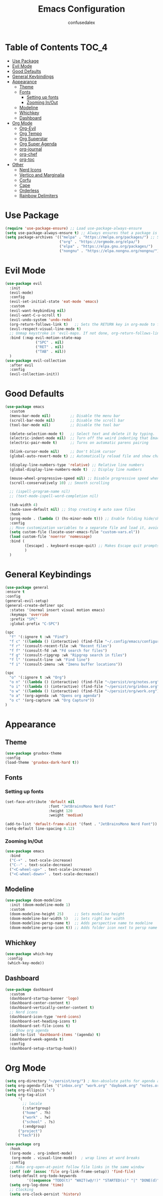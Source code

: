 #+Title: Emacs Configuration
#+Author: confusedalex
#+STARTUP: content

* Table of Contents :TOC_4:
:PROPERTIES:
:VISIBILITY: all
:END:
- [[#use-package][Use Package]]
- [[#evil-mode][Evil Mode]]
- [[#good-defaults][Good Defaults]]
- [[#general-keybindings][General Keybindings]]
- [[#appearance][Appearance]]
  - [[#theme][Theme]]
  - [[#fonts][Fonts]]
    - [[#setting-up-fonts][Setting up fonts]]
    - [[#zooming-inout][Zooming In/Out]]
  - [[#modeline][Modeline]]
  - [[#whichkey][Whichkey]]
  - [[#dashboard][Dashboard]]
- [[#org-mode][Org Mode]]
  - [[#org-evil][Org-Evil]]
  - [[#org-tempo][Org Tempo]]
  - [[#org-superstar][Org Superstar]]
  - [[#org-super-agenda][Org Super Agenda]]
  - [[#org-journal][org-journal]]
  - [[#org-chef][org-chef]]
  - [[#org-toc][org-toc]]
- [[#other][Other]]
  - [[#nerd-icons][Nerd Icons]]
  - [[#vertico-and-marginalia][Vertico and Marginalia]]
  - [[#corfu][Corfu]]
  - [[#cape][Cape]]
  - [[#orderless][Orderless]]
  - [[#rainbow-delimiters][Rainbow Delimiters]]

* Use Package
#+begin_src emacs-lisp
  (require 'use-package-ensure) ;; Load use-package-always-ensure
  (setq use-package-always-ensure t) ;; Always ensures that a package is installed
  (setq package-archives '(("melpa" . "https://melpa.org/packages/") ;; Sets default package repositories
                           ("org" . "https://orgmode.org/elpa/")
                           ("elpa" . "https://elpa.gnu.org/packages/")
                           ("nongnu" . "https://elpa.nongnu.org/nongnu/"))) ;; For Eat Terminal

#+end_src
* Evil Mode
#+begin_src emacs-lisp
  (use-package evil
    :init
    (evil-mode)
    :config
    (evil-set-initial-state 'eat-mode 'emacs)
    :custom
    (evil-want-keybinding nil)
    (evil-want-C-u-scroll t)
    (evil-undo-system 'undo-redo)
    (org-return-follows-link t)   ;; Sets the RETURN key in org-mode to follow links
    (evil-respect-visual-line-mode t)
    ;; Unmap keystroke in 'evil-maps. If not done, org-return-follows-link will not work
    :bind (:map evil-motion-state-map
                ("SPC" . nil)
                ("RET" . nil)
                ("TAB" . nil))
    )
  (use-package evil-collection
    :after evil
    :config
    (evil-collection-init))
#+end_src
* Good Defaults
#+begin_src emacs-lisp
  (use-package emacs
    :custom
    (menu-bar-mode nil)         ;; Disable the menu bar
    (scroll-bar-mode nil)       ;; Disable the scroll bar
    (tool-bar-mode nil)         ;; Disable the tool bar

    (delete-selection-mode t)   ;; Select text and delete it by typing.
    (electric-indent-mode nil)  ;; Turn off the weird indenting that Emacs does by default.
    (electric-pair-mode t)      ;; Turns on automatic parens pairing

    (blink-cursor-mode nil)     ;; Don't blink cursor
    (global-auto-revert-mode t) ;; Automatically reload file and show changes if the file has changed

    (display-line-numbers-type 'relative) ;; Relative line numbers
    (global-display-line-numbers-mode t)  ;; Display line numbers

    (mouse-wheel-progressive-speed nil) ;; Disable progressive speed when scrolling
    (scroll-conservatively 10) ;; Smooth scrolling

    ;; (ispell-program-name nil)
    ;; (text-mode-ispell-word-completion nil)

    (tab-width 4)
    (auto-save-default nil) ;; Stop creating # auto save files
    :hook
    (prog-mode . (lambda () (hs-minor-mode t))) ;; Enable folding hide/show globally
    :config
    ;; Move customization variables to a separate file and load it, avoid filling up init.el with unnecessary variables
    (setq custom-file (locate-user-emacs-file "custom-vars.el"))
    (load custom-file 'noerror 'nomessage)
    :bind (
           ([escape] . keyboard-escape-quit) ;; Makes Escape quit prompts (Minibuffer Escape)
           )
    )
#+end_src
* General Keybindings
#+begin_src emacs-lisp
  (use-package general
  :ensure t
  :config
  (general-evil-setup)
  (general-create-definer spc
    :states '(normal insert visual motion emacs)
    :keymaps 'override
    :prefix "SPC"
    :global-prefix "C-SPC")

  (spc
    "f" '(:ignore t :wk "Find")
    "f c" '((lambda () (interactive) (find-file "~/.config/emacs/configuration.org")) :wk "Edit emacs config")
    "f r" '(consult-recent-file :wk "Recent files")
    "f f" '(consult-fd :wk "Fd search for files")
    "f g" '(consult-ripgrep :wk "Ripgrep search in files")
    "f l" '(consult-line :wk "Find line")
    "f i" '(consult-imenu :wk "Imenu buffer locations"))

  (spc
    "o" '(:ignore t :wk "Org")
    "o n" '((lambda () (interactive) (find-file "~/persist/org/notes.org")) :wk "Open Notes")
    "o i" '((lambda () (interactive) (find-file "~/persist/org/inbox.org")) :wk "Open Inbox")
    "o w" '((lambda () (interactive) (find-file "~/persist/org/work.org")) :wk "Open Inbox")
    "o a" '(org-agenda :wk "Opens org agenda")
    "o c" '(org-capture :wk "Org Capture"))
  )
#+end_src

* Appearance
** Theme
#+begin_src emacs-lisp
      (use-package gruvbox-theme
      :config
      (load-theme 'gruvbox-dark-hard t))
#+end_src
** Fonts
*** Setting up fonts
#+begin_src emacs-lisp
  (set-face-attribute 'default nil
                      :font "JetBrainsMono Nerd Font"
                      :height 120
                      :weight 'medium)

  (add-to-list 'default-frame-alist '(font . "JetBrainsMono Nerd Font")) ;; Set your favorite font
  (setq-default line-spacing 0.12)
#+end_src

*** Zooming In/Out
#+begin_src emacs-lisp
    (use-package emacs
      :bind
      ("C-+" . text-scale-increase)
      ("C--" . text-scale-decrease)
      ("<C-wheel-up>" . text-scale-increase)
      ("<C-wheel-down>" . text-scale-decrease))
#+end_src

** Modeline
#+begin_src emacs-lisp
    (use-package doom-modeline
      :init (doom-modeline-mode 1)
      :custom
      (doom-modeline-height 25)     ;; Sets modeline height
      (doom-modeline-bar-width 5)   ;; Sets right bar width
      (doom-modeline-persp-name t)  ;; Adds perspective name to modeline
      (doom-modeline-persp-icon t)) ;; Adds folder icon next to persp name
#+end_src
** Whichkey
#+begin_src emacs-lisp
      (use-package which-key
       :config
       (which-key-mode))
#+end_src
** Dashboard
#+begin_src emacs-lisp
  (use-package dashboard
    :custom
    (dashboard-startup-banner 'logo)
    (dashboard-center-content t)
    (dashboard-vertically-center-content t)
    ;; Nerd icons
    (dashboard-icon-type 'nerd-icons)
    (dashboard-set-heading-icons t)
    (dashboard-set-file-icons t)
    ;; Show org agenda
    (add-to-list 'dashboard-items '(agenda) t)
    (dashboard-week-agenda t)
    :config
    (dashboard-setup-startup-hook))
#+end_src
* Org Mode
#+begin_src emacs-lisp
  (setq org-directory "~/persist/org/") ; Non-absolute paths for agenda and
  (setq org-agenda-files '("inbox.org" "work.org" "daybook.org" "notes.org"))
  (setq org-ellipsis "⤵")
  (setq org-tag-alist
        '(
          ;; locale
          (:startgroup)
          ("home" . ?h)
          ("work" . ?w)
          ("school" . ?s)
          (:endgroup)
  		("project")
  		("tech")))

  (use-package org
    :hook
    ((org-mode . org-indent-mode)
     (org-mode . visual-line-mode))  ; wrap lines at word breaks
    :config
    ;; Make org-open-at-point follow file links in the same window
    (setf (cdr (assoc 'file org-link-frame-setup)) 'find-file)
    (setq-default org-todo-keywords
    		'((sequence "TODO(t)" "WAIT(w@/!)" "STARTED(s)" "|" "DONE(d)" "CANCELED(c@)")))
    (setq org-log-done 'time)   
    ;; Clocking
    (setq org-clock-persist 'history)
    (org-clock-persistence-insinuate)
    
    ;; Refile configuration
    (setq org-outline-path-complete-in-steps nil)
    (setq org-refile-use-outline-path 'file)

    (setq org-capture-templates
          '(("c" "Default Capture" entry (file "inbox.org")
             "* TODO %?\n%U\n%i")
            ("w" "Work")
            ("wt" "Work Todo" entry (file+headline "work.org" "Todos") "** TODO %?\n%U\n%i\n%a :work:")
    		  ("l" "Log Entry" entry (file+olp+datetree "~/org/daybook.org") "* %? %T")
  		  ("r" "Manual Cookbook" entry (file+headline "notes.org" "Recipes")
  		   "* %^{Recipe title: }\n  :PROPERTIES:\n  :source-url:\n  :servings:\n  :prep-time:\n  :cook-time:\n  :ready-in:\n  :END:\n** Ingredients\n   %?\n** Directions\n\n")
  		  ("j" "Journal entry" entry (file+olp+datetree "notes.org" "Journal") "* %(format-time-string \"%H:%M\") \n %?")
  		  ("b" "Book" entry (file+headline "notes.org" "Books")
            "** TODO %^{Title}
                  :PROPERTIES:
                  :name:     %\\1
                  :author:   %^{Author}
                  :pages:    %^{Pages}
                  :rating:   %^{Rating}
                  :END:\n\n%?"
         :empty-lines 1)))

   (setq org-agenda-span 'day)
   (setq org-agenda-custom-commands
         '(("n" "Agenda and All Todos"
            ((agenda)
             (todo)))
           ("w" "Work" todo ""
            ((org-agenda-files '("work.org"))
  		   ))))
   ) 
#+end_src
** Org-Evil
#+begin_src emacs-lisp
  (use-package evil-org
         :ensure t
         :after org
         :hook (org-mode . (lambda () evil-org-mode))
         :config
         (require 'evil-org-agenda)
         (evil-org-agenda-set-keys))
#+end_src
** Org Tempo
#+begin_src emacs-lisp
    (use-package org-tempo
      :ensure nil
      :after org)
#+end_src
** Org Superstar
#+begin_src emacs-lisp
  (use-package org-superstar
    :ensure t
    :hook (org-mode . org-superstar-mode)
    :config
    (setq org-hide-leading-stars t))
#+end_src
** Org Super Agenda
#+begin_src emacs-lisp
  (use-package org-super-agenda
    :after org-agenda
    :custom  (org-super-agenda-groups
  	    '(
  	      (:name "Overdue" :deadline past :order 0)
  	      (:name "Today" :time-grid t :order 3)  
  	      (:name "Personal" :tag ("home" "personal"))
  	      (:name "Due Soon" :deadline future :order 4)
            (:name "Todo" :order 5)
  		  (:name "Tect" :tag "tech" :order 6) 
  		  (:name "Projects" :tag "project" :order 7)
  	      (:name "Waiting" :todo ("WAITING" "HOLD") :order 9)))
    :config
    (setq org-super-agenda-header-map nil)
    (org-super-agenda-mode t))
  (setq org-agenda-custom-commands
  	  '(("o" "Overview"
  	         ((agenda "" ((org-agenda-span 'day)
  						  (org-super-agenda-groups
  						   '((:name "Today"
  									:time-grid t
  									:date today
  									:todo "TODAY"
  									:scheduled today
  									:order 1)))))
  			  (alltodo "" ((org-agenda-overriding-header "")
  						   (org-super-agenda-groups
  							'((:name "Important"    :tag "Important" :priority "A" :order 6)
  							  (:name "Due Today"    :deadline today  :order 2)
  							  (:name "Due Soon"     :deadline future :order 8)
  							  (:name "Overdue"      :deadline past   :face error :order 7)
  							  (:name "To read"      :tag "read"      :order 30)
  							  (:name "Waiting"      :todo "WAIT"     :order 20)
  							  (:name "Work"         :tag "work"      :order 32)
  							  (:name "Personal"     :tag "home"  :order 32)))))))))
    #+end_src
** org-journal
# #+begin_src emacs-lisp
#   (use-package org-journal
#     :init
#     ;; Change default prefix key; needs to be set before loading org-journal
#     (setq org-journal-prefix-key "C-c j ")
#     :config
#     (setq org-journal-dir "~/org/journal/"
#           org-journal-date-format "%Y-%m-%d %A"
#         	org-journal-file-type 'monthly
#           org-journal-file-header "%B"))
# #+end_src
** org-chef
Org-chef is a plugin, which can convert recipes from website to org
#+begin_src emacs-lisp
  (use-package org-chef)
#+end_src
** org-toc
#+begin_src emacs-lisp
  (use-package toc-org
    :commands toc-org-enable
    :hook (org-mode . toc-org-mode))
#+end_src
* Other
** Nerd Icons
#+begin_src emacs-lisp
    (use-package nerd-icons
      :if (display-graphic-p))

    (use-package nerd-icons-dired
      :hook (dired-mode . (lambda () (nerd-icons-dired-mode t))))

    (use-package nerd-icons-ibuffer
      :hook (ibuffer-mode . nerd-icons-ibuffer-mode))
#+end_src
** Vertico and Marginalia
- Vertico: Provides a performant and minimalistic vertical completion UI based on the default completion system.
- Savehist: Saves completion history.
- Marginalia: Adds extra metadata for completions in the margins (like descriptions).
- Nerd-icons-completion: Adds icons to completion candidates using the built in completion metadata functions.

We use this packages, because they use emacs native functions. Unlike Ivy or Helm.
One alternative is ivy and counsel, check out the [[https://github.com/MiniApollo/kickstart.emacs/wiki][project wiki]] for more inforomation.
#+begin_src emacs-lisp
    (use-package vertico
      :init
      (vertico-mode))

    (savehist-mode) ;; Enables save history mode

    (use-package marginalia
      :after vertico
      :init
      (marginalia-mode))

    (use-package nerd-icons-completion
      :after marginalia
      :config
      (nerd-icons-completion-mode)
      :hook
      ('marginalia-mode-hook . 'nerd-icons-completion-marginalia-setup))
#+end_src

** Corfu
Enhances in-buffer completion with a small completion popup.
Corfu is a small package, which relies on the Emacs completion facilities and concentrates on providing a polished completion.
#+begin_src emacs-lisp
    (use-package corfu
      ;; Optional customizations
      :custom
      (corfu-cycle t)                ;; Enable cycling for `corfu-next/previous'
      (corfu-auto t)                 ;; Enable auto completion
      (corfu-auto-prefix 2)          ;; Minimum length of prefix for auto completion.
      (corfu-popupinfo-mode t)       ;; Enable popup information
      (corfu-popupinfo-delay 0.5)    ;; Lower popupinfo delay to 0.5 seconds from 2 seconds
      (corfu-separator ?\s)          ;; Orderless field separator, Use M-SPC to enter separator
      (completion-ignore-case t)
      ;; Enable indentation+completion using the TAB key.
      ;; `completion-at-point' is often bound to M-TAB.
      (tab-always-indent 'complete)
      (corfu-preview-current nil) ;; Don't insert completion without confirmation
      ;; Recommended: Enable Corfu globally.  This is recommended since Dabbrev can
      ;; be used globally (M-/).  See also the customization variable
      ;; `global-corfu-modes' to exclude certain modes.
      :init
      (global-corfu-mode))

    (use-package nerd-icons-corfu
      :after corfu
      :init (add-to-list 'corfu-margin-formatters #'nerd-icons-corfu-formatter))
#+end_src

** Cape
Provides Completion At Point Extensions which can be used in combination with Corfu, Company or the default completion UI.
Notes:
- The functions that are added later will be the first in the completion list.
- Take care when adding Capfs (Completion-at-point-functions) to the list since each of the Capfs adds a small runtime cost.
Read the [[https://github.com/minad/cape#configuration][configuration section]] in Cape's readme for more information.
#+begin_src emacs-lisp
    (use-package cape
      :after corfu
      :init
      ;; Add to the global default value of `completion-at-point-functions' which is
      ;; used by `completion-at-point'.  The order of the functions matters, the
      ;; first function returning a result wins.  Note that the list of buffer-local
      ;; completion functions takes precedence over the global list.
      ;; The functions that are added later will be the first in the list

      (add-to-list 'completion-at-point-functions #'cape-dabbrev) ;; Complete word from current buffers
      (add-to-list 'completion-at-point-functions #'cape-dict) ;; Dictionary completion
      (add-to-list 'completion-at-point-functions #'cape-file) ;; Path completion
      (add-to-list 'completion-at-point-functions #'cape-elisp-block) ;; Complete elisp in Org or Markdown mode
      (add-to-list 'completion-at-point-functions #'cape-keyword) ;; Keyword/Snipet completion

      ;;(add-to-list 'completion-at-point-functions #'cape-abbrev) ;; Complete abbreviation
      ;;(add-to-list 'completion-at-point-functions #'cape-history) ;; Complete from Eshell, Comint or minibuffer history
      ;;(add-to-list 'completion-at-point-functions #'cape-line) ;; Complete entire line from current buffer
      ;;(add-to-list 'completion-at-point-functions #'cape-elisp-symbol) ;; Complete Elisp symbol
      ;;(add-to-list 'completion-at-point-functions #'cape-tex) ;; Complete Unicode char from TeX command, e.g. \hbar
      ;;(add-to-list 'completion-at-point-functions #'cape-sgml) ;; Complete Unicode char from SGML entity, e.g., &alpha
      ;;(add-to-list 'completion-at-point-functions #'cape-rfc1345) ;; Complete Unicode char using RFC 1345 mnemonics
      )
#+end_src

** Orderless
Completion style that divides the pattern into space-separated components, and matches candidates that match all of the components in any order.
Recomended for packages like vertico, corfu.
#+begin_src emacs-lisp
    (use-package orderless
      :custom
      (completion-styles '(orderless basic))
      (completion-category-overrides '((file (styles basic partial-completion)))))
#+end_src

** Rainbow Delimiters
Adds colors to brackets.
#+begin_src emacs-lisp
    (use-package rainbow-delimiters
      :hook (prog-mode . rainbow-delimiters-mode))
#+end_src
